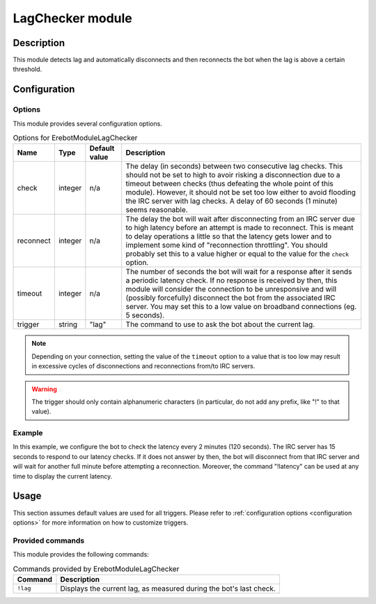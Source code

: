 LagChecker module
#################

Description
===========

This module detects lag and automatically disconnects and then reconnects
the bot when the lag is above a certain threshold.


Configuration
=============

Options
-------

This module provides several configuration options.

..  table:: Options for \Erebot\Module\LagChecker

    +-----------+-----------+-----------+-----------------------------------+
    | Name      | Type      | Default   | Description                       |
    |           |           | value     |                                   |
    +===========+===========+===========+===================================+
    | check     | integer   | n/a       | The delay (in seconds) between    |
    |           |           |           | two consecutive lag checks.       |
    |           |           |           | This should not be set to high to |
    |           |           |           | avoir risking a disconnection due |
    |           |           |           | to a timeout between checks (thus |
    |           |           |           | defeating the whole point of this |
    |           |           |           | module). However, it should not   |
    |           |           |           | be set too low either to avoid    |
    |           |           |           | flooding the IRC server with lag  |
    |           |           |           | checks. A delay of 60 seconds     |
    |           |           |           | (1 minute) seems reasonable.      |
    +-----------+-----------+-----------+-----------------------------------+
    | reconnect | integer   | n/a       | The delay the bot will wait after |
    |           |           |           | disconnecting from an IRC server  |
    |           |           |           | due to high latency before an     |
    |           |           |           | attempt is made to reconnect.     |
    |           |           |           | This is meant to delay operations |
    |           |           |           | a little so that the latency gets |
    |           |           |           | lower and to implement some kind  |
    |           |           |           | of "reconnection throttling".     |
    |           |           |           | You should probably set this to a |
    |           |           |           | value higher or equal to the      |
    |           |           |           | value for the ``check`` option.   |
    +-----------+-----------+-----------+-----------------------------------+
    | timeout   | integer   | n/a       | The number of seconds the bot     |
    |           |           |           | will wait for a response after it |
    |           |           |           | sends a periodic latency check.   |
    |           |           |           | If no response is received by     |
    |           |           |           | then, this module will consider   |
    |           |           |           | the connection to be unresponsive |
    |           |           |           | and will (possibly forcefully)    |
    |           |           |           | disconnect the bot from the       |
    |           |           |           | associated IRC server.            |
    |           |           |           | You may set this to a low value   |
    |           |           |           | on broadband connections (eg.     |
    |           |           |           | 5 seconds).                       |
    +-----------+-----------+-----------+-----------------------------------+
    | trigger   | string    | "lag"     | The command to use to ask the bot |
    |           |           |           | about the current lag.            |
    +-----------+-----------+-----------+-----------------------------------+

..  note::
    Depending on your connection, setting the value of the ``timeout`` option
    to a value that is too low may result in excessive cycles of disconnections
    and reconnections from/to IRC servers.

..  warning::
    The trigger should only contain alphanumeric characters (in particular,
    do not add any prefix, like "!" to that value).

Example
-------

In this example, we configure the bot to check the latency every 2 minutes
(120 seconds). The IRC server has 15 seconds to respond to our latency checks.
If it does not answer by then, the bot will disconnect from that IRC server
and will wait for another full minute before attempting a reconnection.
Moreover, the command "!latency" can be used at any time to display
the current latency.

..  parsed-code:: xml

    <?xml version="1.0"?>
    <configuration
      xmlns="http://localhost/Erebot/"
      version="0.20"
      language="fr-FR"
      timezone="Europe/Paris">

      <modules>
        <!-- Other modules ignored for clarity. -->

        <module name="\Erebot\Module\LagChecker">
          <param name="check"     value="120" />
          <param name="timeout"   value="15" />
          <param name="reconnect" value="60" />
          <param name="trigger"   value="latency" />
        </module>
      </modules>
    </configuration>


Usage
=====

This section assumes default values are used for all triggers.
Please refer to :ref:`configuration options <configuration options>`
for more information on how to customize triggers.


Provided commands
-----------------

This module provides the following commands:

..  table:: Commands provided by \Erebot\Module\LagChecker

    +---------------------------+-------------------------------------------+
    | Command                   | Description                               |
    +===========================+===========================================+
    | ``!lag``                  | Displays the current lag, as measured     |
    |                           | during the bot's last check.              |
    +---------------------------+-------------------------------------------+


.. vim: ts=4 et
